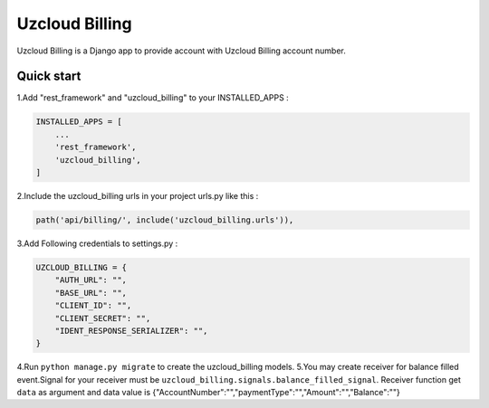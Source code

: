 ====================
Uzcloud Billing
====================

Uzcloud Billing is a Django app to provide account with Uzcloud Billing account number. 


Quick start
-----------

1.Add "rest_framework" and "uzcloud_billing" to your INSTALLED_APPS :

.. code-block:: python

    INSTALLED_APPS = [
        ...
        'rest_framework',
        'uzcloud_billing',
    ]

2.Include the uzcloud_billing urls in your project urls.py like this :

.. code-block:: python

    path('api/billing/', include('uzcloud_billing.urls')),

3.Add Following credentials to settings.py :

.. code-block:: python

    UZCLOUD_BILLING = {
        "AUTH_URL": "",
        "BASE_URL": "",
        "CLIENT_ID": "",
        "CLIENT_SECRET": "",
        "IDENT_RESPONSE_SERIALIZER": "",
    }
    

4.Run ``python manage.py migrate`` to create the uzcloud_billing models.
5.You may create receiver for balance filled event.Signal for your receiver must be ``uzcloud_billing.signals.balance_filled_signal``.
Receiver function get  ``data`` as argument and data value is {"AccountNumber":"","paymentType":"","Amount":"","Balance":""}
